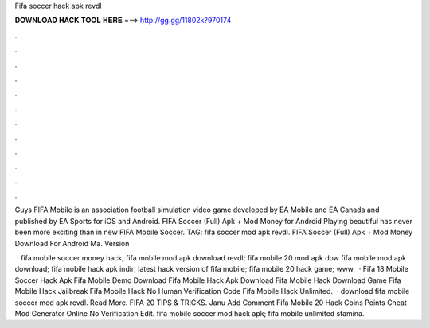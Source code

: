 Fifa soccer hack apk revdl



𝐃𝐎𝐖𝐍𝐋𝐎𝐀𝐃 𝐇𝐀𝐂𝐊 𝐓𝐎𝐎𝐋 𝐇𝐄𝐑𝐄 ===> http://gg.gg/11802k?970174



.



.



.



.



.



.



.



.



.



.



.



.

Guys FIFA Mobile is an association football simulation video game developed by EA Mobile and EA Canada and published by EA Sports for iOS and Android. FIFA Soccer (Full) Apk + Mod Money for Android Playing beautiful has never been more exciting than in new FIFA Mobile Soccer. TAG: fifa soccer mod apk revdl. FIFA Soccer (Full) Apk + Mod Money Download For Android Ma. Version 

 ·  fifa mobile soccer money hack;  fifa mobile mod apk download revdl;  fifa mobile 20 mod apk dow  fifa mobile mod apk download;  fifa mobile hack apk indir;  latest hack version of fifa mobile;  fifa mobile 20 hack game; www.  ·  Fifa 18 Mobile Soccer Hack Apk  Fifa Mobile Demo Download  Fifa Mobile Hack Apk Download  Fifa Mobile Hack Download Game  Fifa Mobile Hack Jailbreak  Fifa Mobile Hack No Human Verification Code  Fifa Mobile Hack Unlimited.  ·  download fifa mobile soccer mod apk revdl. Read More. FIFA 20 TIPS & TRICKS. Janu Add Comment Fifa Mobile 20 Hack Coins Points Cheat Mod Generator Online No Verification Edit.  fifa mobile soccer mod hack apk;  fifa mobile unlimited stamina.
